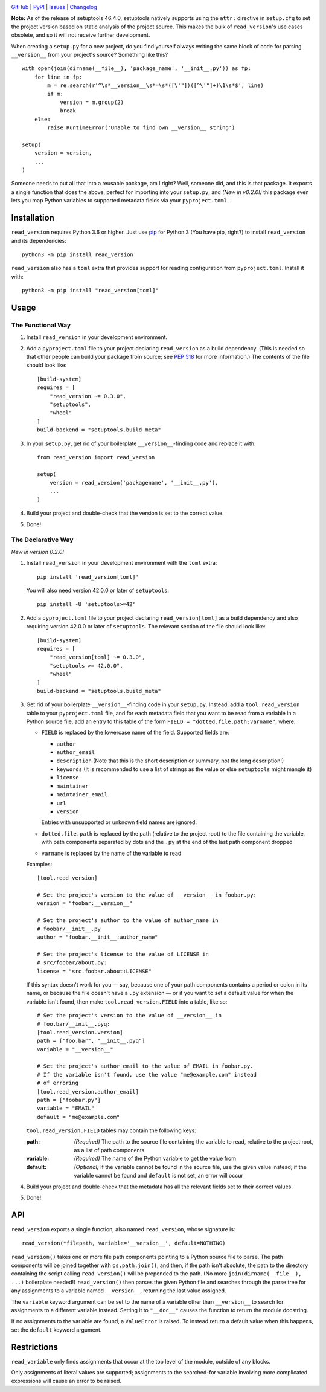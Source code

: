 .. image:: https://www.repostatus.org/badges/latest/unsupported.svg
    :target: https://www.repostatus.org/#unsupported
    :alt: Project Status: Unsupported – The project has reached a stable,
          usable state but the author(s) have ceased all work on it. A new
          maintainer may be desired.

.. image:: https://github.com/jwodder/read_version/workflows/Test/badge.svg?branch=master
    :target: https://github.com/jwodder/read_version/actions?workflow=Test
    :alt: CI Status

.. image:: https://codecov.io/gh/jwodder/read_version/branch/master/graph/badge.svg
    :target: https://codecov.io/gh/jwodder/read_version

.. image:: https://img.shields.io/pypi/pyversions/read_version.svg
    :target: https://pypi.org/project/read_version/

.. image:: https://img.shields.io/github/license/jwodder/read_version.svg
    :target: https://opensource.org/licenses/MIT
    :alt: MIT License

`GitHub <https://github.com/jwodder/read_version>`_
| `PyPI <https://pypi.org/project/read_version/>`_
| `Issues <https://github.com/jwodder/read_version/issues>`_
| `Changelog <https://github.com/jwodder/read_version/blob/master/CHANGELOG.md>`_

**Note:** As of the release of setuptools 46.4.0, setuptools natively supports
using the ``attr:`` directive in ``setup.cfg`` to set the project version based
on static analysis of the project source.  This makes the bulk of
``read_version``'s use cases obsolete, and so it will not receive further
development.

When creating a ``setup.py`` for a new project, do you find yourself always
writing the same block of code for parsing ``__version__`` from your project's
source?  Something like this?

::

    with open(join(dirname(__file__), 'package_name', '__init__.py')) as fp:
        for line in fp:
            m = re.search(r'^\s*__version__\s*=\s*([\'"])([^\'"]+)\1\s*$', line)
            if m:
                version = m.group(2)
                break
        else:
            raise RuntimeError('Unable to find own __version__ string')

    setup(
        version = version,
        ...
    )

Someone needs to put all that into a reusable package, am I right?  Well,
someone did, and this is that package.  It exports a single function that does
the above, perfect for importing into your ``setup.py``, and *(New in v0.2.0!)*
this package even lets you map Python variables to supported metadata fields
via your ``pyproject.toml``.

Installation
============
``read_version`` requires Python 3.6 or higher.  Just use `pip
<https://pip.pypa.io>`_ for Python 3 (You have pip, right?) to install
``read_version`` and its dependencies::

    python3 -m pip install read_version

``read_version`` also has a ``toml`` extra that provides support for
reading configuration from ``pyproject.toml``.  Install it with::

    python3 -m pip install "read_version[toml]"


Usage
=====

The Functional Way
------------------

1. Install ``read_version`` in your development environment.

2. Add a ``pyproject.toml`` file to your project declaring ``read_version`` as
   a build dependency.  (This is needed so that other people can build your
   package from source; see `PEP 518
   <https://www.python.org/dev/peps/pep-0518/>`_ for more information.)  The
   contents of the file should look like::

        [build-system]
        requires = [
            "read_version ~= 0.3.0",
            "setuptools",
            "wheel"
        ]
        build-backend = "setuptools.build_meta"

3. In your ``setup.py``, get rid of your boilerplate ``__version__``-finding
   code and replace it with::

        from read_version import read_version

        setup(
            version = read_version('packagename', '__init__.py'),
            ...
        )

4. Build your project and double-check that the version is set to the correct
   value.

5. Done!

The Declarative Way
-------------------

*New in version 0.2.0!*

1. Install ``read_version`` in your development environment with the ``toml``
   extra::

    pip install 'read_version[toml]'

   You will also need version 42.0.0 or later of ``setuptools``::

    pip install -U 'setuptools>=42'

2. Add a ``pyproject.toml`` file to your project declaring
   ``read_version[toml]`` as a build dependency and also requiring version
   42.0.0 or later of ``setuptools``.  The relevant section of the file should
   look like::

        [build-system]
        requires = [
            "read_version[toml] ~= 0.3.0",
            "setuptools >= 42.0.0",
            "wheel"
        ]
        build-backend = "setuptools.build_meta"

3. Get rid of your boilerplate ``__version__``-finding code in your
   ``setup.py``.  Instead, add a ``tool.read_version`` table to your
   ``pyproject.toml`` file, and for each metadata field that you want to be
   read from a variable in a Python source file, add an entry to this table of
   the form ``FIELD = "dotted.file.path:varname"``, where:

   - ``FIELD`` is replaced by the lowercase name of the field.  Supported
     fields are:

     - ``author``
     - ``author_email``
     - ``description`` (Note that this is the short description or summary, not
       the long description!)
     - ``keywords`` (It is recommended to use a list of strings as the value or
       else ``setuptools`` might mangle it)
     - ``license``
     - ``maintainer``
     - ``maintainer_email``
     - ``url``
     - ``version``

     Entries with unsupported or unknown field names are ignored.

   - ``dotted.file.path`` is replaced by the path (relative to the project
     root) to the file containing the variable, with path components separated
     by dots and the ``.py`` at the end of the last path component dropped

   - ``varname`` is replaced by the name of the variable to read

   Examples::

        [tool.read_version]

        # Set the project's version to the value of __version__ in foobar.py:
        version = "foobar:__version__"

        # Set the project's author to the value of author_name in
        # foobar/__init__.py
        author = "foobar.__init__:author_name"

        # Set the project's license to the value of LICENSE in
        # src/foobar/about.py:
        license = "src.foobar.about:LICENSE"

   If this syntax doesn't work for you — say, because one of your path
   components contains a period or colon in its name, or because the file
   doesn't have a ``.py`` extension — or if you want to set a default value for
   when the variable isn't found, then make ``tool.read_version.FIELD`` into a
   table, like so::

        # Set the project's version to the value of __version__ in
        # foo.bar/__init__.pyq:
        [tool.read_version.version]
        path = ["foo.bar", "__init__.pyq"]
        variable = "__version__"

        # Set the project's author_email to the value of EMAIL in foobar.py.
        # If the variable isn't found, use the value "me@example.com" instead
        # of erroring
        [tool.read_version.author_email]
        path = ["foobar.py"]
        variable = "EMAIL"
        default = "me@example.com"

   ``tool.read_version.FIELD`` tables may contain the following keys:

   :path: *(Required)* The path to the source file containing the variable to
          read, relative to the project root, as a list of path components
   :variable: *(Required)* The name of the Python variable to get the value
              from
   :default: *(Optional)* If the variable cannot be found in the source file,
             use the given value instead; if the variable cannot be found and
             ``default`` is not set, an error will occur

4. Build your project and double-check that the metadata has all the relevant
   fields set to their correct values.

5. Done!

API
===
``read_version`` exports a single function, also named ``read_version``, whose
signature is::

    read_version(*filepath, variable='__version__', default=NOTHING)

``read_version()`` takes one or more file path components pointing to a Python
source file to parse.  The path components will be joined together with
``os.path.join()``, and then, if the path isn't absolute, the path to the
directory containing the script calling ``read_version()`` will be prepended to
the path.  (No more ``join(dirname(__file__), ...)`` boilerplate needed!)
``read_version()`` then parses the given Python file and searches through the
parse tree for any assignments to a variable named ``__version__``, returning
the last value assigned.

The ``variable`` keyword argument can be set to the name of a variable other
than ``__version__`` to search for assignments to a different variable instead.
Setting it to ``"__doc__"`` causes the function to return the module docstring.

If no assignments to the variable are found, a ``ValueError`` is raised.  To
instead return a default value when this happens, set the ``default`` keyword
argument.


Restrictions
============
``read_variable`` only finds assignments that occur at the top level of the
module, outside of any blocks.

Only assignments of literal values are supported; assignments to the
searched-for variable involving more complicated expressions will cause an
error to be raised.
